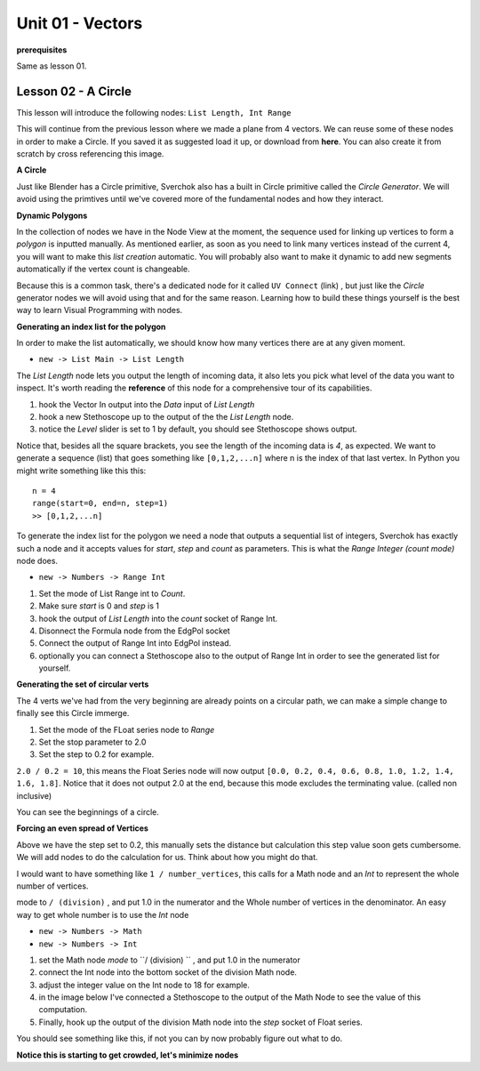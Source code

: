 Unit 01 - Vectors
===================

**prerequisites**

Same as lesson 01.


Lesson 02 - A Circle
--------------------

This lesson will introduce the following nodes: ``List Length, Int Range``

This will continue from the previous lesson where we made a plane from 4 vectors. We can reuse some of these nodes in order to make a Circle. If you saved it as suggested load it up, or download from **here**. You can also create it from scratch by cross referencing this image.

.. image:: https://cloud.githubusercontent.com/assets/619340/5428874/fac67fd4-83d5-11e4-9601-1399248dddd6.png

**A Circle**

Just like Blender has a Circle primitive, Sverchok also has a built in Circle primitive called the `Circle Generator`. We will avoid using the primtives until we've covered more of the fundamental nodes and how they interact.

**Dynamic Polygons**

In the collection of nodes we have in the Node View at the moment, the sequence used for linking up vertices to form a `polygon` is inputted manually. As mentioned earlier, as soon as you need to link many vertices instead of the current 4, you will want to make this `list creation` automatic. You will probably also want to make it dynamic to add new segments automatically if the vertex count is changeable. 

Because this is a common task, there's a dedicated node for it called ``UV Connect`` (link) , but just like the `Circle` generator nodes we will avoid using that and for the same reason. Learning how to build these things yourself is the best way to learn Visual Programming with nodes.


**Generating an index list for the polygon**

In order to make the list automatically, we should know how many vertices there are at any given moment.

- ``new -> List Main -> List Length``

The `List Length` node lets you output the length of incoming data, it also lets you pick what level of the data you want to inspect. It's worth reading the **reference** of this node for a comprehensive tour of its capabilities.

1) hook the Vector In output into the `Data` input of `List Length`
2) hook a new Stethoscope up to the output of the the `List Length` node.
3) notice the `Level` slider is set to 1 by default, you should see Stethoscope shows output.

.. image:: https://cloud.githubusercontent.com/assets/619340/5436323/15ea171e-8465-11e4-8356-ec18ae8ea19d.png

Notice that, besides all the square brackets, you see the length of the incoming data is `4`, as expected. We want to generate a sequence (list) that goes something like ``[0,1,2,...n]`` where n is the index of that last vertex. In Python you might write something like this this::

  n = 4
  range(start=0, end=n, step=1)
  >> [0,1,2,...n]

To generate the index list for the polygon we need a node that outputs a sequential list of integers, Sverchok has exactly such a node and it accepts values for `start`, `step` and `count` as parameters. This is what the `Range Integer (count mode)` node does.

- ``new -> Numbers -> Range Int``

1) Set the mode of List Range int to `Count`.
2) Make sure `start` is 0 and `step` is 1
3) hook the output of `List Length` into the `count` socket of Range Int.
4) Disonnect the Formula node from the EdgPol socket
5) Connect the output of Range Int into EdgPol instead.
6) optionally you can connect a Stethoscope also to the output of Range Int in order to see the generated list for yourself.

.. image:: https://cloud.githubusercontent.com/assets/619340/5436483/10651094-8467-11e4-9dc3-e4ade958531a.png

**Generating the set of circular verts**

The 4 verts we've had from the very beginning are already points on a circular path, we can make a simple change to finally see this Circle immerge.

1) Set the mode of the FLoat series node to `Range`
2) Set the stop parameter to 2.0
3) Set the step to 0.2 for example.

``2.0 / 0.2 = 10``, this means the Float Series node will now output ``[0.0, 0.2, 0.4, 0.6, 0.8, 1.0, 1.2, 1.4, 1.6, 1.8]``. Notice that it does not output 2.0 at the end, because this mode excludes the terminating value. (called non inclusive)

.. image:: https://cloud.githubusercontent.com/assets/619340/5436796/a37a7092-846a-11e4-8f81-512e910b3a0b.png

You can see the beginnings of a circle.

**Forcing an even spread of Vertices**

Above we have the step set to 0.2, this manually sets the distance but calculation this step value soon gets cumbersome. We will add nodes to do the calculation for us. Think about how you might do that.

I would want to have something like ``1 / number_vertices``, this calls for a Math node and an `Int` to represent the whole number of vertices. 

mode to ``/ (division)`` , and put 1.0 in the numerator and the Whole number of vertices in the denominator. An easy way to get whole number is to use the `Int` node

- ``new -> Numbers -> Math``
- ``new -> Numbers -> Int``

1) set the Math node `mode` to ``/ (division) `` , and put 1.0 in the numerator
2) connect the Int node into the bottom socket of the division Math node.
3) adjust the integer value on the Int node to 18 for example.
4) in the image below I've connected a Stethoscope to the output of the Math Node to see the value of this computation.
5) Finally, hook up the output of the division Math node into the `step` socket of Float series.

You should see something like this, if not you can by now probably figure out what to do.

.. image:: https://cloud.githubusercontent.com/assets/619340/5437240/f7f80fa4-846e-11e4-8229-97a4c62c6368.png

**Notice this is starting to get crowded, let's minimize nodes**




